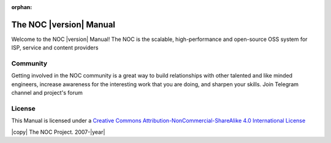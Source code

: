 :orphan:

========================
The NOC |version| Manual
========================

Welcome to the NOC |version| Manual!
The NOC is the scalable, high-performance and open-source OSS system for ISP,
service and content providers

Community
---------

Getting involved in the NOC community is a great way to build
relationships with other talented and like minded engineers, increase
awareness for the interesting work that you are doing, and sharpen your
skills. Join Telegram channel and project's forum

License
-------

This Manual is licensed under a `Creative Commons
Attribution-NonCommercial-ShareAlike 4.0 International License
<http://creativecommons.org/licenses/by-nc-sa/4.0/>`_

|copy| The NOC Project. 2007-|year|
